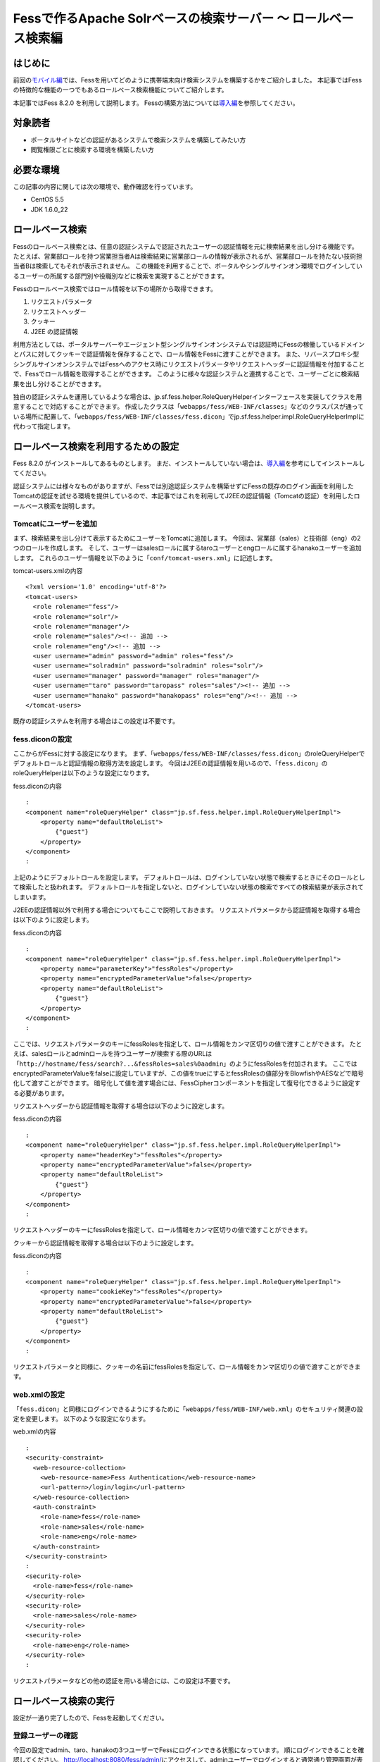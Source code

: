 ===============================================================
Fessで作るApache Solrベースの検索サーバー 〜 ロールベース検索編
===============================================================

はじめに
========

前回の\ `モバイル編 <http://codezine.jp/article/detail/4527>`__\ では、Fessを用いてどのように携帯端末向け検索システムを構築するかをご紹介しました。
本記事ではFessの特徴的な機能の一つでもあるロールベース検索機能についてご紹介します。

本記事ではFess 8.2.0 を利用して説明します。
Fessの構築方法については\ `導入編 <http://codezine.jp/article/detail/4526>`__\ を参照してください。

対象読者
========

-  ポータルサイトなどの認証があるシステムで検索システムを構築してみたい方

-  閲覧権限ごとに検索する環境を構築したい方

必要な環境
==========

この記事の内容に関しては次の環境で、動作確認を行っています。

-  CentOS 5.5

-  JDK 1.6.0\_22

ロールベース検索
================

Fessのロールベース検索とは、任意の認証システムで認証されたユーザーの認証情報を元に検索結果を出し分ける機能です。
たとえば、営業部ロールを持つ営業担当者Aは検索結果に営業部ロールの情報が表示されるが、営業部ロールを持たない技術担当者Bは検索してもそれが表示されません。
この機能を利用することで、ポータルやシングルサインオン環境でログインしているユーザーの所属する部門別や役職別などに検索を実現することができます。

Fessのロールベース検索ではロール情報を以下の場所から取得できます。

1. リクエストパラメータ

2. リクエストヘッダー

3. クッキー

4. J2EE の認証情報

利用方法としては、ポータルサーバーやエージェント型シングルサインオンシステムでは認証時にFessの稼働しているドメインとパスに対してクッキーで認証情報を保存することで、ロール情報をFessに渡すことができます。
また、リバースプロキシ型シングルサインオンシステムではFessへのアクセス時にリクエストパラメータやリクエストヘッダーに認証情報を付加することで、Fessでロール情報を取得することができます。
このように様々な認証システムと連携することで、ユーザーごとに検索結果を出し分けることができます。

独自の認証システムを運用しているような場合は、jp.sf.fess.helper.RoleQueryHelperインターフェースを実装してクラスを用意することで対応することができます。
作成したクラスは「\ ``webapps/fess/WEB-INF/classes``\ 」などのクラスパスが通っている場所に配置して、「\ ``webapps/fess/WEB-INF/classes/fess.dicon``\ 」でjp.sf.fess.helper.impl.RoleQueryHelperImplに代わって指定します。

ロールベース検索を利用するための設定
====================================

Fess 8.2.0 がインストールしてあるものとします。
まだ、インストールしていない場合は、\ `導入編 <http://codezine.jp/article/detail/4526>`__\ を参考にしてインストールしてください。

認証システムには様々なものがありますが、Fessでは別途認証システムを構築せずにFessの既存のログイン画面を利用したTomcatの認証を試せる環境を提供しているので、本記事ではこれを利用してJ2EEの認証情報（Tomcatの認証）を利用したロールベース検索を説明します。

Tomcatにユーザーを追加
----------------------

まず、検索結果を出し分けて表示するためにユーザーをTomcatに追加します。
今回は、営業部（sales）と技術部（eng）の2つのロールを作成します。
そして、ユーザーはsalesロールに属するtaroユーザーとengロールに属するhanakoユーザーを追加します。
これらのユーザー情報を以下のように「\ ``conf/tomcat-users.xml``\ 」に記述します。

tomcat-users.xmlの内容
::

    <?xml version='1.0' encoding='utf-8'?>
    <tomcat-users>
      <role rolename="fess"/>
      <role rolename="solr"/>
      <role rolename="manager"/>
      <role rolename="sales"/><!-- 追加 -->
      <role rolename="eng"/><!-- 追加 -->
      <user username="admin" password="admin" roles="fess"/>
      <user username="solradmin" password="solradmin" roles="solr"/>
      <user username="manager" password="manager" roles="manager"/>
      <user username="taro" password="taropass" roles="sales"/><!-- 追加 -->
      <user username="hanako" password="hanakopass" roles="eng"/><!-- 追加 -->
    </tomcat-users>

既存の認証システムを利用する場合はこの設定は不要です。

fess.diconの設定
----------------

ここからがFessに対する設定になります。
まず、「\ ``webapps/fess/WEB-INF/classes/fess.dicon``\ 」のroleQueryHelperでデフォルトロールと認証情報の取得方法を設定します。
今回はJ2EEの認証情報を用いるので、「\ ``fess.dicon``\ 」のroleQueryHelperは以下のような設定になります。

fess.diconの内容
::

    :
    <component name="roleQueryHelper" class="jp.sf.fess.helper.impl.RoleQueryHelperImpl">
        <property name="defaultRoleList">
            {"guest"}
        </property>
    </component>
    :

上記のようにデフォルトロールを設定します。
デフォルトロールは、ログインしていない状態で検索するときにそのロールとして検索したと扱われます。
デフォルトロールを指定しないと、ログインしていない状態の検索ですべての検索結果が表示されてしまいます。

J2EEの認証情報以外で利用する場合についてもここで説明しておきます。
リクエストパラメータから認証情報を取得する場合は以下のように設定します。

fess.diconの内容
::

    :
    <component name="roleQueryHelper" class="jp.sf.fess.helper.impl.RoleQueryHelperImpl">
        <property name="parameterKey">"fessRoles"</property>
        <property name="encryptedParameterValue">false</property>
        <property name="defaultRoleList">
            {"guest"}
        </property>
    </component>
    :

ここでは、リクエストパラメータのキーにfessRolesを指定して、ロール情報をカンマ区切りの値で渡すことができます。
たとえば、salesロールとadminロールを持つユーザーが検索する際のURLは「\ ``http://hostname/fess/search?...&fessRoles=sales%0aadmin``\ 」のようにfessRolesを付加されます。
ここではencryptedParameterValueをfalseに設定していますが、この値をtrueにするとfessRolesの値部分をBlowfishやAESなどで暗号化して渡すことができます。
暗号化して値を渡す場合には、FessCipherコンポーネントを指定して復号化できるように設定する必要があります。

リクエストヘッダーから認証情報を取得する場合は以下のように設定します。

fess.diconの内容
::

    :
    <component name="roleQueryHelper" class="jp.sf.fess.helper.impl.RoleQueryHelperImpl">
        <property name="headerKey">"fessRoles"</property>
        <property name="encryptedParameterValue">false</property>
        <property name="defaultRoleList">
            {"guest"}
        </property>
    </component>
    :

リクエストヘッダーのキーにfessRolesを指定して、ロール情報をカンマ区切りの値で渡すことができます。

クッキーから認証情報を取得する場合は以下のように設定します。

fess.diconの内容
::

    :
    <component name="roleQueryHelper" class="jp.sf.fess.helper.impl.RoleQueryHelperImpl">
        <property name="cookieKey">"fessRoles"</property>
        <property name="encryptedParameterValue">false</property>
        <property name="defaultRoleList">
            {"guest"}
        </property>
    </component>
    :

リクエストパラメータと同様に、クッキーの名前にfessRolesを指定して、ロール情報をカンマ区切りの値で渡すことができます。

web.xmlの設定
-------------

「\ ``fess.dicon``\ 」と同様にログインできるようにするために「\ ``webapps/fess/WEB-INF/web.xml``\ 」のセキュリティ関連の設定を変更します。
以下のような設定になります。

web.xmlの内容
::

    :
    <security-constraint>
      <web-resource-collection>
        <web-resource-name>Fess Authentication</web-resource-name>
        <url-pattern>/login/login</url-pattern>
      </web-resource-collection>
      <auth-constraint>
        <role-name>fess</role-name>
        <role-name>sales</role-name>
        <role-name>eng</role-name>
      </auth-constraint>
    </security-constraint>
    :
    <security-role>
      <role-name>fess</role-name>
    </security-role>
    <security-role>
      <role-name>sales</role-name>
    </security-role>
    <security-role>
      <role-name>eng</role-name>
    </security-role>
    :

リクエストパラメータなどの他の認証を用いる場合には、この設定は不要です。

ロールベース検索の実行
======================

設定が一通り完了したので、Fessを起動してください。

登録ユーザーの確認
------------------

今回の設定でadmin、taro、hanakoの3つユーザーでFessにログインできる状態になっています。
順にログインできることを確認してください。
http://localhost:8080/fess/admin/\ にアクセスして、adminユーザーでログインすると通常通り管理画面が表示されます。
次にadminユーザーをログアウトして、再度\ http://localhost:8080/fess/admin/\ にアクセスして、taroとhanakoユーザーでログインしてください。
ログインが成功すると、\ http://localhost:8080/fess/\ の検索画面が表示されます。
ログアウトするときは、\ http://localhost:8080/fess/admin/\ にアクセスして［ログアウト］ボタンをクリックします。

ログアウト画面
|image0|

ロールの作成
------------

adminユーザーでログインして、左側のメニューの［ロール］をクリックしてロール一覧を表示します。
今回は次の3つのロールを作成してください。

ロール一覧
+--------------+-----------+
| ロール名     | 値        |
+--------------+-----------+
| デフォルト   | default   |
+--------------+-----------+
| 営業部       | sales     |
+--------------+-----------+
| 技術部       | eng       |
+--------------+-----------+

クロール設定の追加
------------------

クロール対象を登録します。
今回は営業部ロールのユーザーは\ http://www.n2sm.net/\ だけを検索でき、技術部ロールのユーザーは\ http://fess.codelibs.org/\ だけを検索できるようにします。
これらのクロール設定を登録するため、左側のメニューの［ウェブ］をクリックしてウェブクロール設定一覧を表示します。
[新規作成] をクリックして、ウェブクロール設定を作成してください。
まず、営業部用に\ http://www.n2sm.net/\ へのクロール設定として［ロール］項目に営業部を選択して作成します。
次に\ http://fess.codelibs.org/\ のクロール設定でロールに技術部を選択して作成します。

ウェブクロール設定のロール項目
|image1|

クロールの開始
--------------

クロール設定登録後、左側のメニューの［システム設定］をクリックして、システム設定画面で［開始］ボタンをクリックして、クロールを開始します。
クロールが完了するまでしばらく待ちます。

検索
----

クロール完了後、\ http://localhost:8080/fess/\ にアクセスして、ログインしていない状態で「fess」などの単語を検索して、検索結果が表示されないことを確認してください。
次にtaroユーザーでログインして、同様に検索してください。
taroユーザーはsalesロールを持つため、\ http://www.n2sm.net/\ の検索結果だけが表示されます。

salesロールでの検索画面
|image2|

taroユーザーをログアウトして、hanakoユーザーでログインしてください。
先ほどと同様に検索すると、hanakoユーザーはengロールを持つので、\ http://fess.codelibs.org/\ の検索結果だけが表示されます。

engロールでの検索画面
|image3|

まとめ
======

Fessのセキュリティー機能の一つであるロールベース検索についてご紹介しました。
J2EEの認証情報を用いたロールベース検索を中心に説明しましたが、Fessへの認証情報の受け渡しは汎用的な実装であるので様々な認証システムに対応できると思います。
ユーザーの属性ごとに検索結果を出し分けることができるので、社内ポータルサイトや共有フォルダなどの閲覧権限ごとに検索が必要なシステムも実現することが可能です。

次回は、Fessの提供しているAjax機能についてご紹介します。

参考資料
========

-  `Fess <http://fess.codelibs.org/ja/>`__

.. |image0| image:: /images/ja/article/3/logout.png
.. |image1| image:: /images/ja/article/3/crawl-conf-role.png
.. |image2| image:: /images/ja/article/3/search-by-sales.png
.. |image3| image:: /images/ja/article/3/search-by-eng.png
